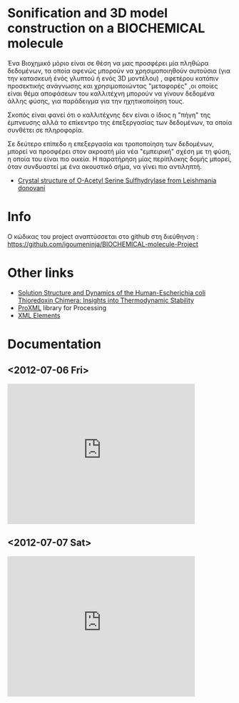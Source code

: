 

* Sonification and 3D model construction on a BIOCHEMICAL molecule 

#+begin_Center
[[./media/1m7t.png]]
#+end_center

Ένα Βιοχημικό μόριο είναι σε θέση να μας προσφέρει μία πληθώρα δεδομένων, τα οποία αφενώς μπορούν να χρησιμοποιηθούν αυτούσια (για την κατασκευή ένός γλυπτού ή ενός 3D μοντέλου) , αφετέρου κατόπιν προσεκτικής ανάγνωσης και χρησιμοποιώντας "μεταφορές" ,οι οποίες είναι θέμα αποφάσεων του καλλιτέχνη μπορούν να γίνουν δεδομένα άλλης φύσης, για παράδειγμα για την ηχητικοποίηση τους.

Σκοπός είναι φανεί ότι ο καλλιτέχνης δεν είναι ο ίδιος η "πήγη" της έμπνευσης αλλά το επίκεντρο της έπεξεργασίας των δεδομένων, τα οποία συνθέτει σε πληροφορία.

Σε δεύτερο επίπεδο η επεξεργασία και τροποποίηση των δεδομένων, μπορεί να προσφέρει στον ακροατή μία νέα "εμπειρική" σχέση με τη φύση, η οποία του είναι πιο οικεία. Η παρατήρηση μίας περίπλοκης δομής μπορεί, όταν συνδυαστεί με ένα ακουστικό σήμα, να γίνει πιο αντιληπτή.

- [[http://www.rcsb.org/pdb/explore/explore.do?structureId=3spx][Crystal structure of O-Acetyl Serine Sulfhydrylase from Leishmania donovani]]
* Info
Ο κώδικας του project αναπτύσσεται στο github στη διεύθηνση : https://github.com/igoumeninja/BIOCHEMICAL-molecule-Project

* Other links

- [[http://www.rcsb.org/pdb/explore/explore.do?structureId=1M7T][Solution Structure and Dynamics of the Human-Escherichia coli Thioredoxin Chimera: Insights into Thermodynamic Stability]]
- [[http://creativecomputing.cc/p5libs/proxml/][ProXML]] library for Processing
- [[http://www.w3schools.com/xml/xml_elements.asp][XML Elements]]

* Documentation
** <2012-07-06 Fri>
#+begin_html
<iframe width="420" height="315" src="http://www.youtube.com/embed/giVsxAj7S4A" frameborder="0" allowfullscreen></iframe>
#+end_html
** <2012-07-07 Sat>

#+begin_html
<iframe width="420" height="315" src="http://www.youtube.com/embed/UkSchI7T3mE" frameborder="0" allowfullscreen></iframe>

#+end_html
